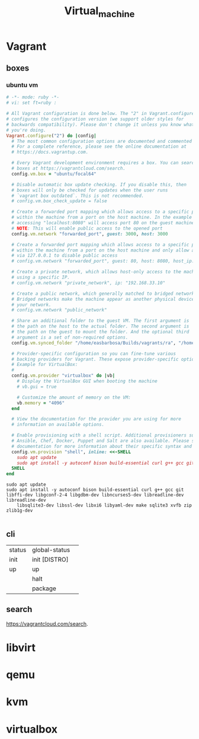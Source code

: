 #+TITLE: Virtual_machine

* Vagrant
** boxes
*** ubuntu vm
#+begin_src ruby
# -*- mode: ruby -*-
# vi: set ft=ruby :

# All Vagrant configuration is done below. The "2" in Vagrant.configure
# configures the configuration version (we support older styles for
# backwards compatibility). Please don't change it unless you know what
# you're doing.
Vagrant.configure("2") do |config|
  # The most common configuration options are documented and commented below.
  # For a complete reference, please see the online documentation at
  # https://docs.vagrantup.com.

  # Every Vagrant development environment requires a box. You can search for
  # boxes at https://vagrantcloud.com/search.
  config.vm.box = "ubuntu/focal64"

  # Disable automatic box update checking. If you disable this, then
  # boxes will only be checked for updates when the user runs
  # `vagrant box outdated`. This is not recommended.
  # config.vm.box_check_update = false

  # Create a forwarded port mapping which allows access to a specific port
  # within the machine from a port on the host machine. In the example below,
  # accessing "localhost:8080" will access port 80 on the guest machine.
  # NOTE: This will enable public access to the opened port
  config.vm.network "forwarded_port", guest: 3000, host: 3000

  # Create a forwarded port mapping which allows access to a specific port
  # within the machine from a port on the host machine and only allow access
  # via 127.0.0.1 to disable public access
  # config.vm.network "forwarded_port", guest: 80, host: 8080, host_ip: "127.0.0.1"

  # Create a private network, which allows host-only access to the machine
  # using a specific IP.
  # config.vm.network "private_network", ip: "192.168.33.10"

  # Create a public network, which generally matched to bridged network.
  # Bridged networks make the machine appear as another physical device on
  # your network.
  # config.vm.network "public_network"

  # Share an additional folder to the guest VM. The first argument is
  # the path on the host to the actual folder. The second argument is
  # the path on the guest to mount the folder. And the optional third
  # argument is a set of non-required options.
  config.vm.synced_folder "/home/easbarbosa/Builds/vagrants/ra", "/home/vagrant/rails"

  # Provider-specific configuration so you can fine-tune various
  # backing providers for Vagrant. These expose provider-specific options.
  # Example for VirtualBox:
  #
  config.vm.provider "virtualbox" do |vb|
    # Display the VirtualBox GUI when booting the machine
    # vb.gui = true

    # Customize the amount of memory on the VM:
    vb.memory = "4096"
  end

  # View the documentation for the provider you are using for more
  # information on available options.

  # Enable provisioning with a shell script. Additional provisioners such as
  # Ansible, Chef, Docker, Puppet and Salt are also available. Please see the
  # documentation for more information about their specific syntax and use.
  config.vm.provision "shell", inline: <<-SHELL
    sudo apt update
    sudo apt install -y autoconf bison build-essential curl g++ gcc git libffi-dev libgconf-2-4 libgdbm-dev libncurses5-dev libreadline-dev libreadline-dev libsqlite3-dev libssl-dev libxi6 libyaml-dev make sqlite3 xvfb zip zlib1g-dev
  SHELL
end
#+end_src

#+begin_src shell
sudo apt update
sudo apt install -y autoconf bison build-essential curl g++ gcc git libffi-dev libgconf-2-4 libgdbm-dev libncurses5-dev libreadline-dev libreadline-dev
	libsqlite3-dev libssl-dev libxi6 libyaml-dev make sqlite3 xvfb zip zlib1g-dev

#+end_src

** cli
|        |               |   |
|--------+---------------+---|
| status | global-status |   |
| init   | init [DISTRO] |   |
| up     | up            |   |
|        | halt          |   |
|        | package       |   |

** search
https://vagrantcloud.com/search.

* libvirt
* qemu
* kvm
* virtualbox
